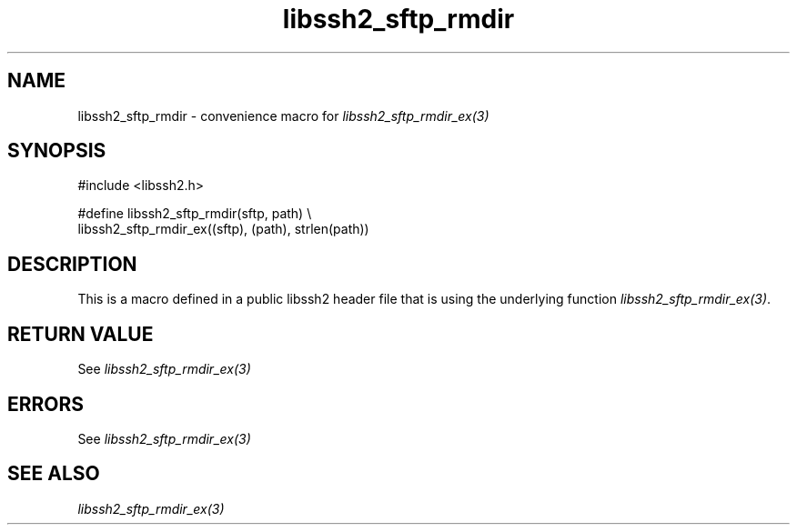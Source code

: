 .\" $Id: template.3,v 1.4 2007/06/13 16:41:33 jehousley Exp $
.\"
.TH libssh2_sftp_rmdir 3 "20 Feb 2010" "libssh2 1.2.4" "libssh2 manual"
.SH NAME
libssh2_sftp_rmdir - convenience macro for \fIlibssh2_sftp_rmdir_ex(3)\fP
.SH SYNOPSIS
.nf
#include <libssh2.h>

#define libssh2_sftp_rmdir(sftp, path) \\
    libssh2_sftp_rmdir_ex((sftp), (path), strlen(path))
.SH DESCRIPTION
This is a macro defined in a public libssh2 header file that is using the
underlying function \fIlibssh2_sftp_rmdir_ex(3)\fP.
.SH RETURN VALUE
See \fIlibssh2_sftp_rmdir_ex(3)\fP
.SH ERRORS
See \fIlibssh2_sftp_rmdir_ex(3)\fP
.SH SEE ALSO
.BR \fIlibssh2_sftp_rmdir_ex(3)\fP
